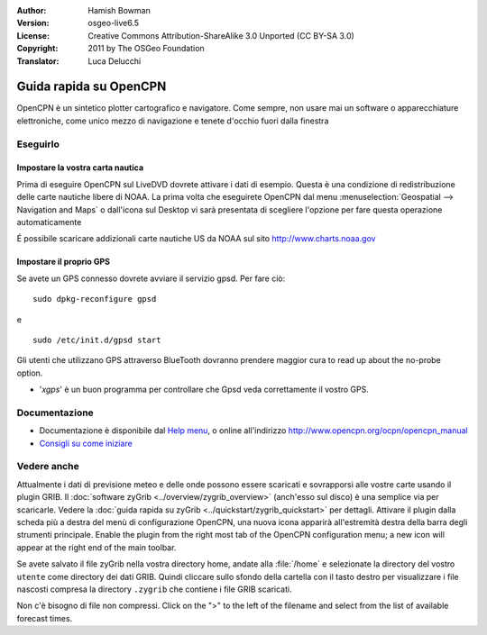 :Author: Hamish Bowman
:Version: osgeo-live6.5
:License: Creative Commons Attribution-ShareAlike 3.0 Unported  (CC BY-SA 3.0)
:Copyright: 2011 by The OSGeo Foundation
:Translator: Luca Delucchi

.. image:: ../../images/project_logos/logo-opencpn.png
  :scale: 75 %
  :alt: project logo
  :align: right
  :target: http://www.opencpn.org

********************************************************************************
Guida rapida su OpenCPN
********************************************************************************

OpenCPN è un sintetico plotter cartografico e navigatore. Come sempre, non usare
mai un software o apparecchiature elettroniche, come unico mezzo di navigazione
e tenete d'occhio fuori dalla finestra


Eseguirlo
================================================================================

Impostare la vostra carta nautica
~~~~~~~~~~~~~~~~~~~~~~~~~~~~~~~~~~~~~~~~~~~~~~~~~~~~~~~~~~~~~~~~~~~~~~~~~~~~~~~~
Prima di eseguire OpenCPN sul LiveDVD dovrete attivare i dati di esempio.
Questa è una condizione di redistribuzione delle carte nautiche libere di NOAA.
La prima volta che eseguirete OpenCPN dal menu :menuselection:`Geospatial --> Navigation and Maps`
o dall'icona sul Desktop vi sarà presentata di scegliere l'opzione per fare questa
operazione automaticamente

.. Per fare ciò manualmente, aprire un Terminale dal menu principale degli
   accessori ed eseguire :command:`opencpn_noaa_agreement.sh` dalla linea di comando.
   La password dell'utente è distribuita in un file sul desktop.

É possibile scaricare addizionali carte nautiche US da NOAA sul sito
http://www.charts.noaa.gov


Impostare il proprio GPS
~~~~~~~~~~~~~~~~~~~~~~~~~~~~~~~~~~~~~~~~~~~~~~~~~~~~~~~~~~~~~~~~~~~~~~~~~~~~~~~~
Se avete un GPS connesso dovrete avviare il servizio gpsd.
Per fare ciò:

::

  sudo dpkg-reconfigure gpsd

e

::

  sudo /etc/init.d/gpsd start

Gli utenti che utilizzano GPS attraverso BlueTooth dovranno prendere maggior cura
to read up about the no-probe option.

.. no longer true? : (for this reason we have not started gpsd automatically)


* '`xgps`' è un buon programma per controllare che Gpsd veda correttamente il
  vostro GPS.


Documentazione
================================================================================

* Documentazione è disponibile dal `Help menu <../../opencpn/help_en_US.html>`_,
  o online all'indirizzo http://www.opencpn.org/ocpn/opencpn_manual

*  `Consigli su come iniziare <../../opencpn/tips.html>`_


Vedere anche
================================================================================

Attualmente i dati di previsione meteo e delle onde possono essere scaricati e sovrapporsi
alle vostre carte usando il plugin GRIB. Il :doc:`software zyGrib <../overview/zygrib_overview>`
(anch'esso sul disco) è una semplice via per scaricarle. Vedere
la :doc:`guida rapida su zyGrib <../quickstart/zygrib_quickstart>` per dettagli.
Attivare il plugin dalla scheda più a destra del menù di configurazione OpenCPN,
una nuova icona apparirà all'estremità destra della barra degli strumenti principale.
Enable the plugin from the right most tab of the OpenCPN configuration menu;
a new icon will appear at the right end of the main toolbar.

Se avete salvato il file zyGrib nella vostra directory home, andate
alla :file:`/home` e selezionate la directory del vostro ``utente`` come directory
dei dati GRIB.
Quindi cliccare sullo sfondo della cartella con il tasto destro per visualizzare i
file nascosti compresa la directory ``.zygrib`` che contiene i file GRIB scaricati.

Non c'è bisogno di file non compressi. Click on the ">" to the left of
the filename and select from the list of available forecast times.
